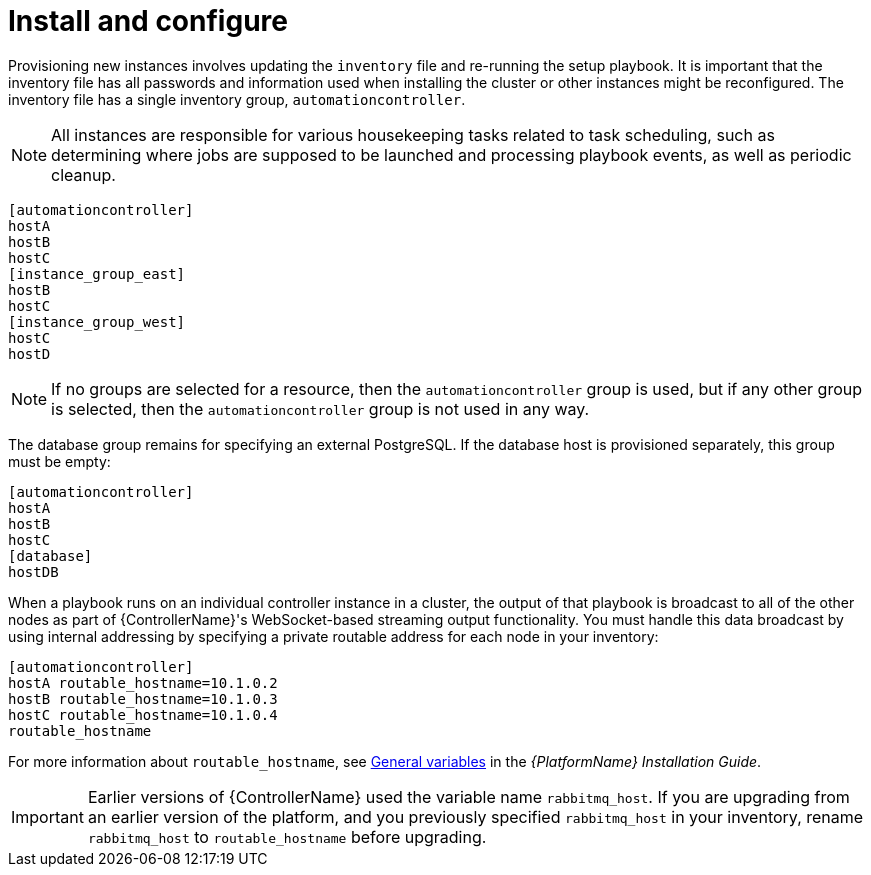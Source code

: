 [id="controller-cluster-install"]

= Install and configure

Provisioning new instances involves updating the `inventory` file and re-running the setup playbook. 
It is important that the inventory file has all passwords and information used when installing the cluster or other instances might be reconfigured. 
The inventory file has a single inventory group, `automationcontroller`.

[NOTE]
====
All instances are responsible for various housekeeping tasks related to task scheduling, such as determining where jobs are supposed to be launched and processing playbook events, as well as periodic cleanup.
====

[literal, options="nowrap" subs="+attributes"]
----
[automationcontroller]
hostA
hostB
hostC
[instance_group_east]
hostB
hostC
[instance_group_west]
hostC
hostD
----

[NOTE]
====
If no groups are selected for a resource, then the `automationcontroller` group is used, but if any other group is selected, then the `automationcontroller` group is not used in any way.
====

The database group remains for specifying an external PostgreSQL. 
If the database host is provisioned separately, this group must be empty:

[literal, options="nowrap" subs="+attributes"]
----
[automationcontroller]
hostA
hostB
hostC
[database]
hostDB
----

When a playbook runs on an individual controller instance in a cluster, the output of that playbook is broadcast to all of the other nodes as part of {ControllerName}'s WebSocket-based streaming output functionality. 
You must handle this data broadcast by using internal addressing by specifying a private routable address for each node in your inventory:

[literal, options="nowrap" subs="+attributes"]
----
[automationcontroller]
hostA routable_hostname=10.1.0.2
hostB routable_hostname=10.1.0.3
hostC routable_hostname=10.1.0.4
routable_hostname
----

For more information about `routable_hostname`, see link:{BaseURL}/red_hat_ansible_automation_platform/{PlatformVers}/html/red_hat_ansible_automation_platform_installation_guide/appendix-inventory-files-vars#ref-genera-inventory-variables[General variables] in the _{PlatformName} Installation Guide_.

[IMPORTANT]
====
Earlier versions of {ControllerName} used the variable name `rabbitmq_host`. 
If you are upgrading from an earlier version of the platform, and you previously specified `rabbitmq_host` in your inventory, rename `rabbitmq_host` to `routable_hostname` before upgrading.
====

